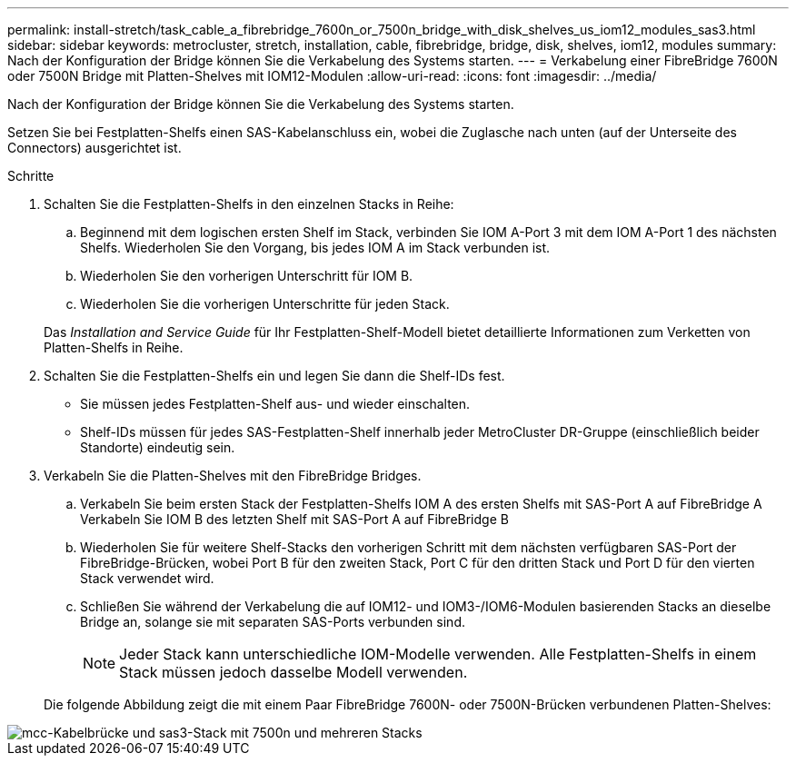 ---
permalink: install-stretch/task_cable_a_fibrebridge_7600n_or_7500n_bridge_with_disk_shelves_us_iom12_modules_sas3.html 
sidebar: sidebar 
keywords: metrocluster, stretch, installation, cable, fibrebridge, bridge, disk, shelves, iom12, modules 
summary: Nach der Konfiguration der Bridge können Sie die Verkabelung des Systems starten. 
---
= Verkabelung einer FibreBridge 7600N oder 7500N Bridge mit Platten-Shelves mit IOM12-Modulen
:allow-uri-read: 
:icons: font
:imagesdir: ../media/


[role="lead"]
Nach der Konfiguration der Bridge können Sie die Verkabelung des Systems starten.

Setzen Sie bei Festplatten-Shelfs einen SAS-Kabelanschluss ein, wobei die Zuglasche nach unten (auf der Unterseite des Connectors) ausgerichtet ist.

.Schritte
. Schalten Sie die Festplatten-Shelfs in den einzelnen Stacks in Reihe:
+
.. Beginnend mit dem logischen ersten Shelf im Stack, verbinden Sie IOM A-Port 3 mit dem IOM A-Port 1 des nächsten Shelfs. Wiederholen Sie den Vorgang, bis jedes IOM A im Stack verbunden ist.
.. Wiederholen Sie den vorherigen Unterschritt für IOM B.
.. Wiederholen Sie die vorherigen Unterschritte für jeden Stack.


+
Das _Installation and Service Guide_ für Ihr Festplatten-Shelf-Modell bietet detaillierte Informationen zum Verketten von Platten-Shelfs in Reihe.

. Schalten Sie die Festplatten-Shelfs ein und legen Sie dann die Shelf-IDs fest.
+
** Sie müssen jedes Festplatten-Shelf aus- und wieder einschalten.
** Shelf-IDs müssen für jedes SAS-Festplatten-Shelf innerhalb jeder MetroCluster DR-Gruppe (einschließlich beider Standorte) eindeutig sein.


. Verkabeln Sie die Platten-Shelves mit den FibreBridge Bridges.
+
.. Verkabeln Sie beim ersten Stack der Festplatten-Shelfs IOM A des ersten Shelfs mit SAS-Port A auf FibreBridge A Verkabeln Sie IOM B des letzten Shelf mit SAS-Port A auf FibreBridge B
.. Wiederholen Sie für weitere Shelf-Stacks den vorherigen Schritt mit dem nächsten verfügbaren SAS-Port der FibreBridge-Brücken, wobei Port B für den zweiten Stack, Port C für den dritten Stack und Port D für den vierten Stack verwendet wird.
.. Schließen Sie während der Verkabelung die auf IOM12- und IOM3-/IOM6-Modulen basierenden Stacks an dieselbe Bridge an, solange sie mit separaten SAS-Ports verbunden sind.
+

NOTE: Jeder Stack kann unterschiedliche IOM-Modelle verwenden. Alle Festplatten-Shelfs in einem Stack müssen jedoch dasselbe Modell verwenden.



+
Die folgende Abbildung zeigt die mit einem Paar FibreBridge 7600N- oder 7500N-Brücken verbundenen Platten-Shelves:



image::../media/mcc_cabling_bridge_and_sas3_stack_with_7500n_and_multiple_stacks.gif[mcc-Kabelbrücke und sas3-Stack mit 7500n und mehreren Stacks]
